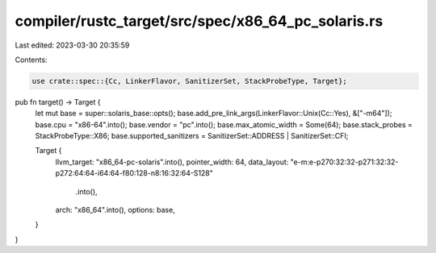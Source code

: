 compiler/rustc_target/src/spec/x86_64_pc_solaris.rs
===================================================

Last edited: 2023-03-30 20:35:59

Contents:

.. code-block:: rs

    use crate::spec::{Cc, LinkerFlavor, SanitizerSet, StackProbeType, Target};

pub fn target() -> Target {
    let mut base = super::solaris_base::opts();
    base.add_pre_link_args(LinkerFlavor::Unix(Cc::Yes), &["-m64"]);
    base.cpu = "x86-64".into();
    base.vendor = "pc".into();
    base.max_atomic_width = Some(64);
    base.stack_probes = StackProbeType::X86;
    base.supported_sanitizers = SanitizerSet::ADDRESS | SanitizerSet::CFI;

    Target {
        llvm_target: "x86_64-pc-solaris".into(),
        pointer_width: 64,
        data_layout: "e-m:e-p270:32:32-p271:32:32-p272:64:64-i64:64-f80:128-n8:16:32:64-S128"
            .into(),
        arch: "x86_64".into(),
        options: base,
    }
}


